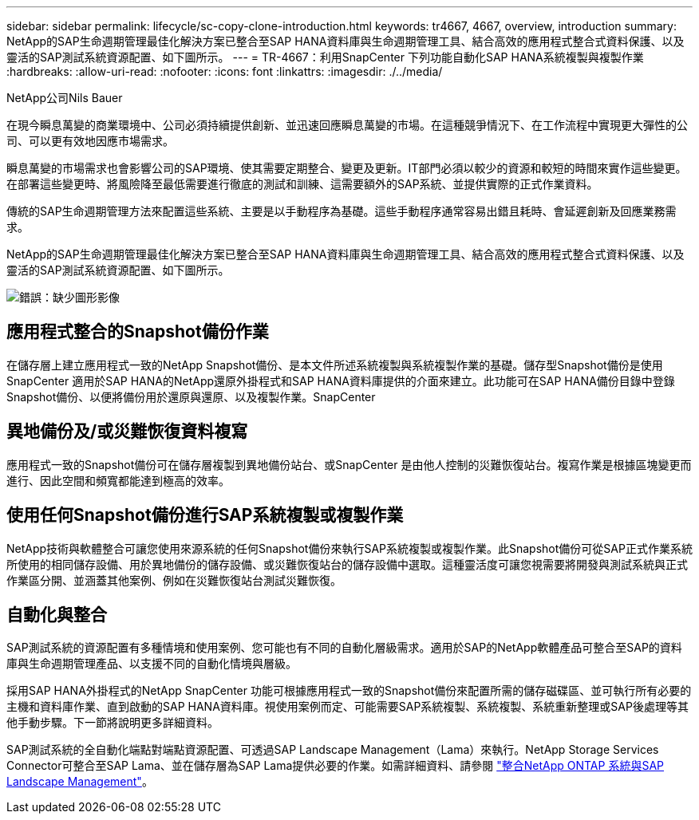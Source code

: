 ---
sidebar: sidebar 
permalink: lifecycle/sc-copy-clone-introduction.html 
keywords: tr4667, 4667, overview, introduction 
summary: NetApp的SAP生命週期管理最佳化解決方案已整合至SAP HANA資料庫與生命週期管理工具、結合高效的應用程式整合式資料保護、以及靈活的SAP測試系統資源配置、如下圖所示。 
---
= TR-4667：利用SnapCenter 下列功能自動化SAP HANA系統複製與複製作業
:hardbreaks:
:allow-uri-read: 
:nofooter: 
:icons: font
:linkattrs: 
:imagesdir: ./../media/


NetApp公司Nils Bauer

在現今瞬息萬變的商業環境中、公司必須持續提供創新、並迅速回應瞬息萬變的市場。在這種競爭情況下、在工作流程中實現更大彈性的公司、可以更有效地因應市場需求。

瞬息萬變的市場需求也會影響公司的SAP環境、使其需要定期整合、變更及更新。IT部門必須以較少的資源和較短的時間來實作這些變更。在部署這些變更時、將風險降至最低需要進行徹底的測試和訓練、這需要額外的SAP系統、並提供實際的正式作業資料。

傳統的SAP生命週期管理方法來配置這些系統、主要是以手動程序為基礎。這些手動程序通常容易出錯且耗時、會延遲創新及回應業務需求。

NetApp的SAP生命週期管理最佳化解決方案已整合至SAP HANA資料庫與生命週期管理工具、結合高效的應用程式整合式資料保護、以及靈活的SAP測試系統資源配置、如下圖所示。

image:sc-copy-clone-image1.png["錯誤：缺少圖形影像"]



== 應用程式整合的Snapshot備份作業

在儲存層上建立應用程式一致的NetApp Snapshot備份、是本文件所述系統複製與系統複製作業的基礎。儲存型Snapshot備份是使用SnapCenter 適用於SAP HANA的NetApp還原外掛程式和SAP HANA資料庫提供的介面來建立。此功能可在SAP HANA備份目錄中登錄Snapshot備份、以便將備份用於還原與還原、以及複製作業。SnapCenter



== 異地備份及/或災難恢復資料複寫

應用程式一致的Snapshot備份可在儲存層複製到異地備份站台、或SnapCenter 是由他人控制的災難恢復站台。複寫作業是根據區塊變更而進行、因此空間和頻寬都能達到極高的效率。



== 使用任何Snapshot備份進行SAP系統複製或複製作業

NetApp技術與軟體整合可讓您使用來源系統的任何Snapshot備份來執行SAP系統複製或複製作業。此Snapshot備份可從SAP正式作業系統所使用的相同儲存設備、用於異地備份的儲存設備、或災難恢復站台的儲存設備中選取。這種靈活度可讓您視需要將開發與測試系統與正式作業區分開、並涵蓋其他案例、例如在災難恢復站台測試災難恢復。



== 自動化與整合

SAP測試系統的資源配置有多種情境和使用案例、您可能也有不同的自動化層級需求。適用於SAP的NetApp軟體產品可整合至SAP的資料庫與生命週期管理產品、以支援不同的自動化情境與層級。

採用SAP HANA外掛程式的NetApp SnapCenter 功能可根據應用程式一致的Snapshot備份來配置所需的儲存磁碟區、並可執行所有必要的主機和資料庫作業、直到啟動的SAP HANA資料庫。視使用案例而定、可能需要SAP系統複製、系統複製、系統重新整理或SAP後處理等其他手動步驟。下一節將說明更多詳細資料。

SAP測試系統的全自動化端點對端點資源配置、可透過SAP Landscape Management（Lama）來執行。NetApp Storage Services Connector可整合至SAP Lama、並在儲存層為SAP Lama提供必要的作業。如需詳細資料、請參閱 https://www.netapp.com/us/media/tr-4018.pdf["整合NetApp ONTAP 系統與SAP Landscape Management"^]。
